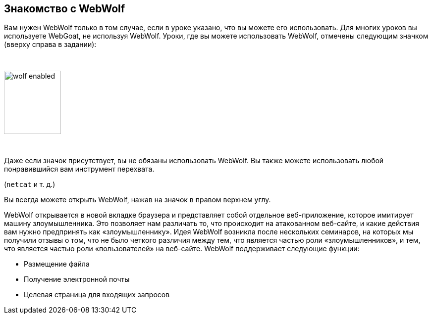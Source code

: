 == Знакомство с WebWolf

Вам нужен WebWolf только в том случае, если в уроке указано, что вы можете его использовать. Для многих уроков вы используете WebGoat,
не используя WebWolf. Уроки, где вы можете использовать WebWolf, отмечены следующим значком (вверху справа в задании):

{nbsp}

image::images/wolf-enabled.png[width=115,height=128]

{nbsp}

Даже если значок присутствует, вы не обязаны использовать WebWolf. Вы также можете использовать любой понравившийся вам инструмент перехвата.

(`netcat` и т. д.)

Вы всегда можете открыть WebWolf, нажав на значок в правом верхнем углу.

WebWolf открывается в новой вкладке браузера и представляет собой отдельное веб-приложение, которое имитирует машину злоумышленника. Это позволяет нам
различать то, что происходит на атакованном веб-сайте, и какие действия вам нужно предпринять как «злоумышленнику». Идея WebWolf возникла после нескольких семинаров, на которых мы получили отзывы о том, что
не было четкого различия между тем, что является частью роли «злоумышленников», и тем, что является частью роли «пользователей» на
веб-сайте. WebWolf поддерживает следующие функции:

* Размещение файла
* Получение электронной почты
* Целевая страница для входящих запросов
